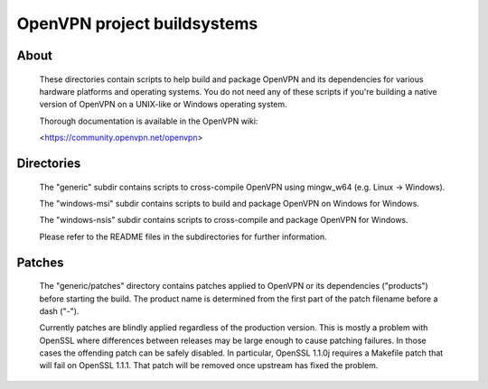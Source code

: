 OpenVPN project buildsystems
#####################################################
.. image:: https://travis-ci.org/symplecticcamel/openvpn-build.svg?branch=master
  :target: https://travis-ci.org/symplecticcamel/openvpn-build
  :alt: TravisCI status
.. image:: https://ci.appveyor.com/api/projects/status/github/symplecticcamel/openvpn-build?branch=master&svg=true
  :alt: AppVeyor status

About
**************************************************

    These directories contain scripts to help build and
    package OpenVPN and its dependencies for various
    hardware platforms and operating systems. You do not
    need any of these scripts if you're building a native
    version of OpenVPN on a UNIX-like or Windows operating
    system.

    Thorough documentation is available in the OpenVPN wiki:

    <https://community.openvpn.net/openvpn>

Directories
**************************************************

    The "generic" subdir contains scripts to cross-compile
    OpenVPN using mingw_w64 (e.g. Linux -> Windows).

    The "windows-msi" subdir contains scripts to
    build and package OpenVPN on Windows for Windows.

    The "windows-nsis" subdir contains scripts to
    cross-compile and package OpenVPN for Windows.

    Please refer to the README files in the subdirectories
    for further information.

Patches
**************************************************

    The "generic/patches" directory contains patches applied
    to OpenVPN or its dependencies ("products") before
    starting the build. The product name is determined from
    the first part of the patch filename before a dash ("-").

    Currently patches are blindly applied regardless of the
    production version. This is mostly a problem with OpenSSL
    where differences between releases may be large enough to
    cause patching failures. In those cases the offending
    patch can be safely disabled. In particular, OpenSSL
    1.1.0j requires a Makefile patch that will fail on
    OpenSSL 1.1.1. That patch will be removed once upstream
    has fixed the problem.
